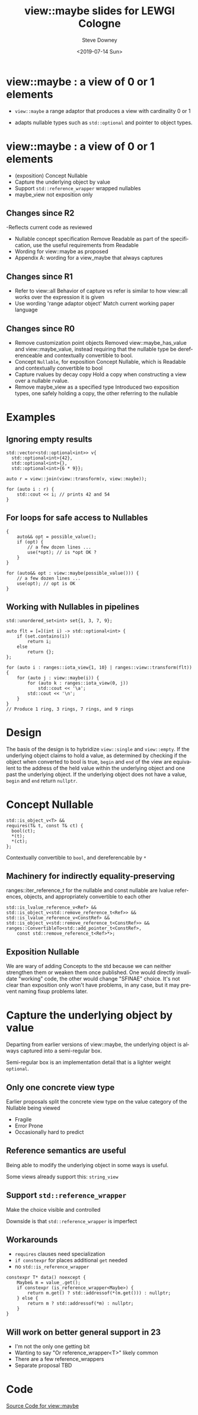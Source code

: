 #+options: ':nil *:t -:t ::t <:t H:3 \n:nil ^:nil arch:headline author:t
#+options: broken-links:nil c:nil creator:nil d:(not "LOGBOOK") date:t e:t
#+options: email:nil f:t inline:t num:t p:nil pri:nil prop:nil stat:t tags:t
#+options: tasks:t tex:t timestamp:t title:t toc:nil todo:t |:t
#+title: view::maybe slides for LEWGI Cologne
#+date: <2019-07-14 Sun>
#+author: Steve Downey
#+email: sdowney@sdowney.org
#+language: en
#+select_tags: export
#+exclude_tags: noexport
#+creator: Emacs 26.1.91 (Org mode 9.2.3)
#+options: html-link-use-abs-url:nil html-postamble:auto html-preamble:t
#+options: html-scripts:t html-style:t html5-fancy:nil tex:t

#+STARTUP: showall
#+OPTIONS: reveal_center:nil reveal_progress:t reveal_history:nil reveal_control:t
#+OPTIONS: reveal_rolling_links:t reveal_keyboard:t reveal_overview:t num:nil
#+OPTIONS: reveal_width:1400 reveal_height:1000
#+OPTIONS: toc:1

#+REVEAL_MARGIN: 0.1
#+REVEAL_MIN_SCALE: 0.5
#+REVEAL_MAX_SCALE: 2.5
#+REVEAL_TRANS: cube
#+REVEAL_THEME: moon
#+REVEAL_HLEVEL: 2

#+REVEAL_MATHJAX_URL: https://cdn.mathjax.org/mathjax/latest/MathJax.js?config=TeX-AMS-MML_HTMLorMML
#+REVEAL_HIGHLIGHT_CSS: %r/lib/css/zenburn.css
#+REVEAL_PLUGINS: (markdown notes)

#+options: H:3
#+latex_class: beamer
#+columns: %45ITEM %10BEAMER_env(Env) %10BEAMER_act(Act) %4BEAMER_col(Col) %8BEAMER_opt(Opt)
#+beamer_theme: default
#+beamer_color_theme:
#+beamer_font_theme:
#+beamer_inner_theme:
#+beamer_outer_theme:
#+beamer_header:


* view::maybe : a view of 0 or 1 elements
- ~view::maybe~ a range adaptor that produces a view with cardinality 0 or 1

- adapts nullable types such as ~std::optional~ and pointer to object types.

* view::maybe : a view of 0 or 1 elements
- (exposition) Concept Nullable
- Capture the underlying object by value
- Support ~std::reference_wrapper~ wrapped nullables
- maybe_view not exposition only

** Changes since R2
-Reflects current code as reviewed
- Nullable concept specification
   Remove Readable as part of the specification, use the useful requirements from Readable
- Wording for view::maybe as proposed
- Appendix A: wording for a view_maybe that always captures

** Changes since R1
- Refer to view::all
   Behavior of capture vs refer is similar to how view::all works over the expression it is given
- Use wording 'range adaptor object'
   Match current working paper language

** Changes since R0
- Remove customization point objects
   Removed view::maybe_has_value and view::maybe_value, instead requiring that the nullable type be dereferenceable and contextually convertible to bool.
- Concept ~Nullable~, for exposition
   Concept Nullable, which is Readable and contextually convertible to bool
- Capture rvalues by decay copy
   Hold a copy when constructing a view over a nullable rvalue.
- Remove maybe_view as a specified type
   Introduced two exposition types, one safely holding a copy, the other referring to the nullable

* Examples
** Ignoring empty results
#+begin_src C++
std::vector<std::optional<int>> v{
  std::optional<int>{42},
  std::optional<int>{},
  std::optional<int>{6 * 9}};

auto r = view::join(view::transform(v, view::maybe));

for (auto i : r) {
    std::cout << i; // prints 42 and 54
}
#+end_src

** For loops for safe access to Nullables
#+BEGIN_SRC C++
{
    auto&& opt = possible_value();
    if (opt) {
        // a few dozen lines ...
        use(*opt); // is *opt OK ?
    }
}

for (auto&& opt : view::maybe(possible_value())) {
    // a few dozen lines ...
    use(opt); // opt is OK
}
#+END_SRC

** Working with Nullables in pipelines
#+begin_src C++
std::unordered_set<int> set{1, 3, 7, 9};

auto flt = [=](int i) -> std::optional<int> {
    if (set.contains(i))
        return i;
    else
        return {};
};

for (auto i : ranges::iota_view{1, 10} | ranges::view::transform(flt)) {
    for (auto j : view::maybe(i)) {
        for (auto k : ranges::iota_view(0, j))
            std::cout << '\a';
        std::cout << '\n';
    }
}
// Produce 1 ring, 3 rings, 7 rings, and 9 rings
#+end_src

* Design
The basis of the design is to hybridize ~view::single~ and ~view::empty~. If
the underlying object claims to hold a value, as determined by checking if the
object when converted to bool is true, ~begin~ and ~end~ of the view are
equivalent to the address of the held value within the underlying object and
one past the underlying object.  If the underlying object does not have a
value, ~begin~ and ~end~ return ~nullptr~.

* Concept Nullable
#+begin_src c++
    std::is_object_v<T> &&
    requires(T& t, const T& ct) {
      bool(ct);
      *(t);
      *(ct);
    };
#+end_src
Contextually convertible to ~bool~, and dereferencable by ~*~

** Machinery for indirectly equality-preserving
 ranges::iter_reference_t for the nullable and const nullable are lvalue
 references, objects, and appropriately convertible to each other

 #+begin_src c++
    std::is_lvalue_reference_v<Ref> &&
    std::is_object_v<std::remove_reference_t<Ref>> &&
    std::is_lvalue_reference_v<ConstRef> &&
    std::is_object_v<std::remove_reference_t<ConstRef>> &&
    ranges::ConvertibleTo<std::add_pointer_t<ConstRef>,
        const std::remove_reference_t<Ref>*>;
 #+end_src

** Exposition Nullable
   We are wary of adding Concepts to the std because we can neither strengthen
   them or weaken them once published. One would directly invalidate "working"
   code, the other would change "SFINAE" choice. It's not clear than exposition
   only won't have problems, in any case, but it may prevent naming fixup
   problems later.

* Capture the underlying object by value
Departing from earlier versions of view::maybe, the underlying object is always captured into a semi-regular box.

Semi-regular box is an implementation detail that is a lighter weight ~optional~.

** Only one concrete view type
   Earlier proposals split the concrete view type on the value category of the
   Nullable being viewed

   - Fragile
   - Error Prone
   - Occasionally hard to predict

** Reference semantics are useful
   Being able to modify the underlying object in some ways is useful.

   Some views already support this: ~string_view~

** Support ~std::reference_wrapper~

  Make the choice visible and controlled

  Downside is that ~std::reference_wrapper~ is imperfect

** Workarounds
   - ~requires~ clauses need specialization
   - ~if constexpr~ for places additional ~get~ needed
   - no ~std::is_reference_wrapper~
#+begin_src c++
    constexpr T* data() noexcept {
        Maybe& m = value_.get();
        if constexpr (is_reference_wrapper<Maybe>) {
            return m.get() ? std::addressof(*(m.get())) : nullptr;
        } else {
            return m ? std::addressof(*m) : nullptr;
        }
    }
#+end_src

** Will work on better general support in 23
   - I'm not the only one getting bit
   - Wanting to say "Or reference_wrapper<T>" likely common
   - There are a few reference_wrappers
   - Separate proposal TBD

* Code
[[https://github.com/steve-downey/view_maybe/blob/master/src/view_maybe/view_maybe.h][Source Code for view::maybe]]
